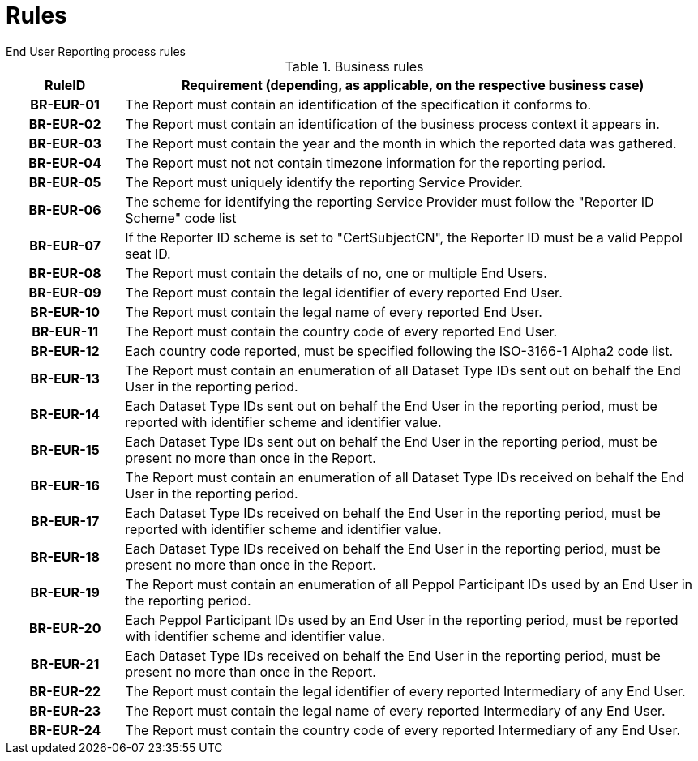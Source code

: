 = Rules
End User Reporting process rules

.Business rules
[cols="1h,5",options="header"]
|====

|RuleID
|Requirement (depending, as applicable, on the respective business case)

|BR-EUR-01
|The Report must contain an identification of the specification it conforms to.

|BR-EUR-02
|The Report must contain an identification of the business process context it appears in.

|BR-EUR-03
|The Report must contain the year and the month in which the reported data was gathered.

|BR-EUR-04
|The Report must not not contain timezone information for the reporting period.

|BR-EUR-05
|The Report must uniquely identify the reporting Service Provider.

|BR-EUR-06
|The scheme for identifying the reporting Service Provider must follow the "Reporter ID Scheme" code list

|BR-EUR-07
|If the Reporter ID scheme is set to "CertSubjectCN", the Reporter ID must be a valid Peppol seat ID.

|BR-EUR-08
|The Report must contain the details of no, one or multiple End Users.

|BR-EUR-09
|The Report must contain the legal identifier of every reported End User.

|BR-EUR-10
|The Report must contain the legal name of every reported End User.

|BR-EUR-11
|The Report must contain the country code of every reported End User.

|BR-EUR-12
|Each country code reported, must be specified following the ISO-3166-1 Alpha2 code list.

|BR-EUR-13
|The Report must contain an enumeration of all Dataset Type IDs sent out on behalf the End User in the reporting period.

|BR-EUR-14
|Each Dataset Type IDs sent out on behalf the End User in the reporting period, must be reported with identifier scheme and identifier value.

|BR-EUR-15
|Each Dataset Type IDs sent out on behalf the End User in the reporting period, must be present no more than once in the Report.

|BR-EUR-16
|The Report must contain an enumeration of all Dataset Type IDs received on behalf the End User in the reporting period.

|BR-EUR-17
|Each Dataset Type IDs received on behalf the End User in the reporting period, must be reported with identifier scheme and identifier value.

|BR-EUR-18
|Each Dataset Type IDs received on behalf the End User in the reporting period, must be present no more than once in the Report.

|BR-EUR-19
|The Report must contain an enumeration of all Peppol Participant IDs used by an End User in the reporting period.

|BR-EUR-20
|Each Peppol Participant IDs used by an End User in the reporting period, must be reported with identifier scheme and identifier value.

|BR-EUR-21
|Each Dataset Type IDs received on behalf the End User in the reporting period, must be present no more than once in the Report.

|BR-EUR-22
|The Report must contain the legal identifier of every reported Intermediary of any End User.

|BR-EUR-23
|The Report must contain the legal name of every reported Intermediary of any End User.

|BR-EUR-24
|The Report must contain the country code of every reported Intermediary of any End User.

|====
